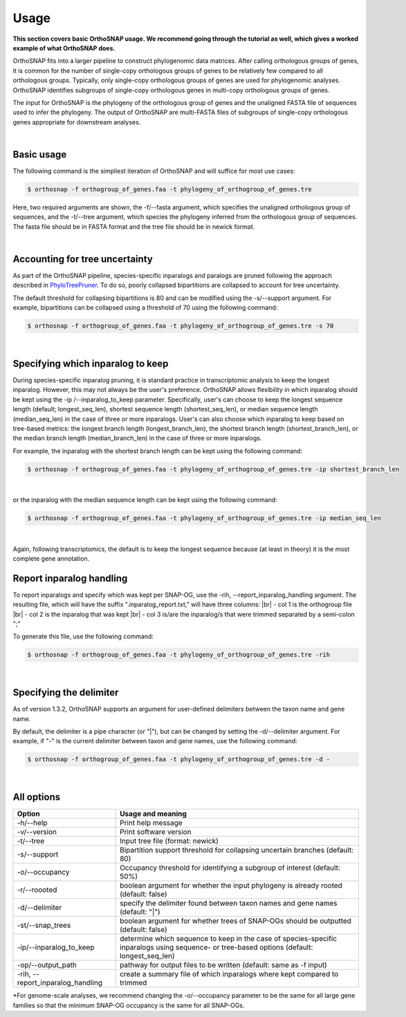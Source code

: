 Usage
=====

**This section covers basic OrthoSNAP usage. We recommend going through the 
tutorial as well, which gives a worked example of what OrthoSNAP does.**

OrthoSNAP fits into a larger pipeline to construct phylogenomic data matrices.
After calling orthologous groups of genes, it is common for the number of 
single-copy orthologous groups of genes to be relatively few compared to all
orthologous groups. Typically, only single-copy orthologous groups of genes
are used for phylogenomic analyses. OrthoSNAP identifies subgroups of
single-copy orthologous genes in multi-copy orthologous groups of genes.

The input for OrthoSNAP is the phylogeny of the orthologous group of genes
and the unaligned FASTA file of sequences used to infer the phylogeny. The
output of OrthoSNAP are multi-FASTA files of subgroups of single-copy orthologous
genes appropriate for downstream analyses.

|

Basic usage
-----------

The following command is the simpliest iteration of OrthoSNAP and will suffice
for most use cases:

.. code-block:: shell

   $ orthosnap -f orthogroup_of_genes.faa -t phylogeny_of_orthogroup_of_genes.tre

Here, two required arguments are shown, the -f/\-\-fasta argument, which specifies
the unaligned orthologous group of sequences, and the -t/\-\-tree argument, which
species the phylogeny inferred from the orthologous group of sequences. The fasta
file should be in FASTA format and the tree file should be in newick format.

|

Accounting for tree uncertainty
-------------------------------

As part of the OrthoSNAP pipeline, species-specific inparalogs and paralogs are pruned following the
approach described in `PhyloTreePruner <https://journals.sagepub.com/doi/10.4137/EBO.S12813>`_.
To do so, poorly collapsed bipartitions are collapsed to account for tree uncertainty.

The default threshold for collapsing bipartitions is 80 and can be modified using the 
-s/\-\-support argument. For example, bipartitions can be collapsed using a threshold
of 70 using the following command:

.. code-block:: shell

   $ orthosnap -f orthogroup_of_genes.faa -t phylogeny_of_orthogroup_of_genes.tre -s 70

|

Specifying which inparalog to keep
----------------------------------

During species-specific inparalog pruning, it is standard practice in transcriptomic analysis to keep the longest inparalog. However, this
may not always be the user's preference. OrthoSNAP allows flexibility in which inparalog should be kept using the -ip /\-\-inparalog_to_keep parameter.
Specifically, user's can choose to keep the longest sequence length (default; longest_seq_len), shortest sequence length (shortest_seq_len), or
median sequence length (median_seq_len) in the case of three or more inparalogs. User's can also choose which inparalog to 
keep based on tree-based metrics: the longest branch length (longest_branch_len), the shortest branch length (shortest_branch_len), or the
median branch length (median_branch_len) in the case of three or more inparalogs.

For example, the inparalog with the shortest branch length can be kept using the following command:

.. code-block:: shell

   $ orthosnap -f orthogroup_of_genes.faa -t phylogeny_of_orthogroup_of_genes.tre -ip shortest_branch_len

|

or the inparalog with the median sequence length can be kept using the following command:

.. code-block:: shell

   $ orthosnap -f orthogroup_of_genes.faa -t phylogeny_of_orthogroup_of_genes.tre -ip median_seq_len

|

Again, following transcriptomics, the default is to keep the longest sequence because (at least in theory)
it is the most complete gene annotation.

Report inparalog handling
-------------------------
To report inparalogs and specify which was kept per SNAP-OG, use the -rih, \-\-report_inparalog_handling
argument. The resulting file, which will have the suffix ".inparalog_report.txt," will have three columns: |br|
- col 1 is the orthogroup file |br|
- col 2 is the inparalog that was kept |br|
- col 3 is/are the inparalog/s that were trimmed separated by a semi-colon ";"

To generate this file, use the following command:

.. code-block:: shell

   $ orthosnap -f orthogroup_of_genes.faa -t phylogeny_of_orthogroup_of_genes.tre -rih

|

Specifying the delimiter
------------------------

As of version 1.3.2, OrthoSNAP supports an argument for user-defined delimiters between
the taxon name and gene name.

By default, the delimiter is a pipe character (or "|"), but can be changed by setting the
-d/\-\-delimiter argument. For example, if "-" is the current delimiter between taxon and
gene names, use the following command:

.. code-block:: shell

   $ orthosnap -f orthogroup_of_genes.faa -t phylogeny_of_orthogroup_of_genes.tre -d -

|

All options
-----------

+-------------------------------------+----------------------------------------------------------------------------------------------------------------------------------------------+
| Option                              | Usage and meaning                                                                                                                            |
+=====================================+==============================================================================================================================================+
| -h/\-\-help                         | Print help message                                                                                                                           |
+-------------------------------------+----------------------------------------------------------------------------------------------------------------------------------------------+
| -v/\-\-version                      | Print software version                                                                                                                       |
+-------------------------------------+----------------------------------------------------------------------------------------------------------------------------------------------+
| -t/\-\-tree                         | Input tree file (format: newick)                                                                                                             |
+-------------------------------------+----------------------------------------------------------------------------------------------------------------------------------------------+
| -s/\-\-support                      | Bipartition support threshold for collapsing uncertain branches (default: 80)                                                                |
+-------------------------------------+----------------------------------------------------------------------------------------------------------------------------------------------+
| -o/\-\-occupancy                    | Occupancy threshold for identifying a subgroup of interest (default: 50%)                                                                    |
+-------------------------------------+----------------------------------------------------------------------------------------------------------------------------------------------+
| -r/\-\-roooted                      | boolean argument for whether the input phylogeny is already rooted (default: false)                                                          |
+-------------------------------------+----------------------------------------------------------------------------------------------------------------------------------------------+
| -d/\-\-delimiter                    | specify the delimiter found between taxon names and gene names (default: "|")                                                                |
+-------------------------------------+----------------------------------------------------------------------------------------------------------------------------------------------+
| -st/\-\-snap_trees                  | boolean argument for whether trees of SNAP-OGs should be outputted (default: false)                                                          |
+-------------------------------------+----------------------------------------------------------------------------------------------------------------------------------------------+
| -ip/\-\-inparalog_to_keep           | determine which sequence to keep in the case of species-specific inparalogs using sequence- or tree-based options (default: longest_seq_len) |
+-------------------------------------+----------------------------------------------------------------------------------------------------------------------------------------------+
| -op/\-\-output_path                 | pathway for output files to be written (default: same as -f input)                                                                           |
+-------------------------------------+----------------------------------------------------------------------------------------------------------------------------------------------+
| -rih, \-\-report_inparalog_handling | create a summary file of which inparalogs where kept compared to trimmed                                                                     |
+-------------------------------------+----------------------------------------------------------------------------------------------------------------------------------------------+
*For genome-scale analyses, we recommend changing the -o/\-\-occupancy parameter to be the same for all large gene families so that the minimum SNAP-OG occupancy is the same
for all SNAP-OGs.


.. |br| raw:: html

  <br/>
